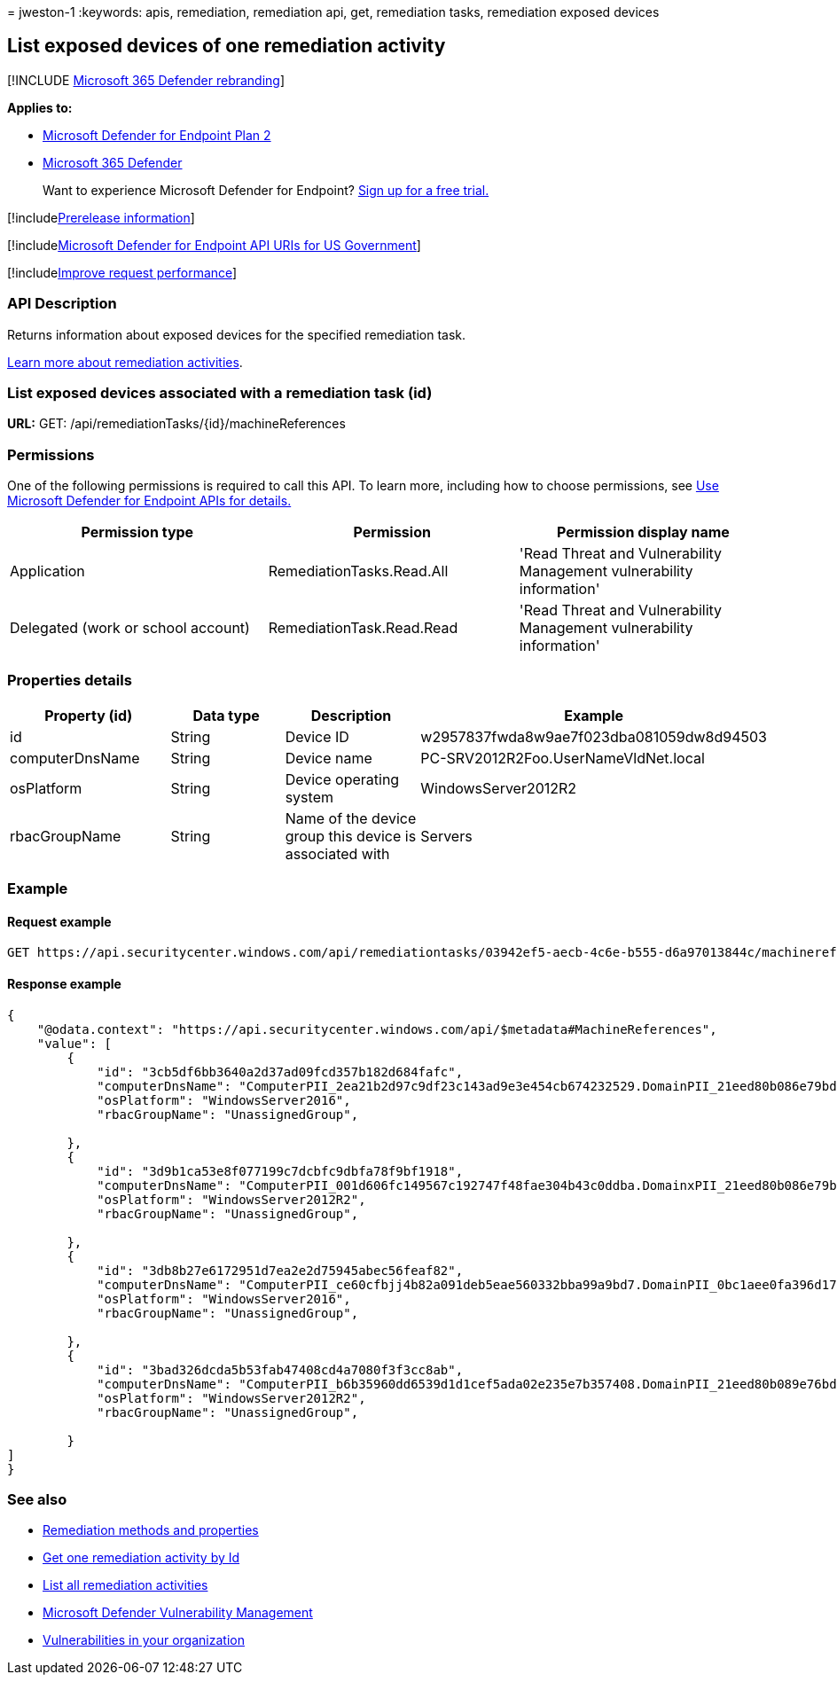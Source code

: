 = 
jweston-1
:keywords: apis, remediation, remediation api, get, remediation tasks,
remediation exposed devices

== List exposed devices of one remediation activity

{empty}[!INCLUDE link:../../includes/microsoft-defender.md[Microsoft 365
Defender rebranding]]

*Applies to:*

* https://go.microsoft.com/fwlink/?linkid=2154037[Microsoft Defender for
Endpoint Plan 2]
* https://go.microsoft.com/fwlink/?linkid=2118804[Microsoft 365
Defender]

____
Want to experience Microsoft Defender for Endpoint?
https://signup.microsoft.com/create-account/signup?products=7f379fee-c4f9-4278-b0a1-e4c8c2fcdf7e&ru=https://aka.ms/MDEp2OpenTrial?ocid=docs-wdatp-exposedapis-abovefoldlink[Sign
up for a free trial.]
____

{empty}[!includelink:../../includes/prerelease.md[Prerelease
information]]

{empty}[!includelink:../../includes/microsoft-defender-api-usgov.md[Microsoft
Defender for Endpoint API URIs for US Government]]

{empty}[!includelink:../../includes/improve-request-performance.md[Improve
request performance]]

=== API Description

Returns information about exposed devices for the specified remediation
task.

link:tvm-remediation.md[Learn more about remediation activities].

=== List exposed devices associated with a remediation task (id)

*URL:* GET: /api/remediationTasks/\{id}/machineReferences

=== Permissions

One of the following permissions is required to call this API. To learn
more, including how to choose permissions, see link:apis-intro.md[Use
Microsoft Defender for Endpoint APIs for details.]

[width="100%",cols="<34%,<33%,<33%",options="header",]
|===
|Permission type |Permission |Permission display name
|Application |RemediationTasks.Read.All |'Read Threat and Vulnerability
Management vulnerability information'

|Delegated (work or school account) |RemediationTask.Read.Read |'Read
Threat and Vulnerability Management vulnerability information'
|===

=== Properties details

[width="100%",cols="<25%,<25%,<25%,<25%",options="header",]
|===
|Property (id) |Data type |Description |Example
|id |String |Device ID |w2957837fwda8w9ae7f023dba081059dw8d94503

|computerDnsName |String |Device name
|PC-SRV2012R2Foo.UserNameVldNet.local

|osPlatform |String |Device operating system |WindowsServer2012R2

|rbacGroupName |String |Name of the device group this device is
associated with |Servers
|===

=== Example

==== Request example

[source,http]
----
GET https://api.securitycenter.windows.com/api/remediationtasks/03942ef5-aecb-4c6e-b555-d6a97013844c/machinereferences
----

==== Response example

[source,json]
----
{
    "@odata.context": "https://api.securitycenter.windows.com/api/$metadata#MachineReferences",
    "value": [
        {
            "id": "3cb5df6bb3640a2d37ad09fcd357b182d684fafc",
            "computerDnsName": "ComputerPII_2ea21b2d97c9df23c143ad9e3e454cb674232529.DomainPII_21eed80b086e79bdfa178eabfa25e8be9acfa346.corp.contoso.com",
            "osPlatform": "WindowsServer2016",
            "rbacGroupName": "UnassignedGroup",

        },
        {
            "id": "3d9b1ca53e8f077199c7dcbfc9dbfa78f9bf1918",
            "computerDnsName": "ComputerPII_001d606fc149567c192747f48fae304b43c0ddba.DomainxPII_21eed80b086e79bdfa178eabfa25e8be9acfa346.corp.contoso.com",
            "osPlatform": "WindowsServer2012R2",
            "rbacGroupName": "UnassignedGroup",

        },
        {
            "id": "3db8b27e6172951d7ea2e2d75945abec56feaf82",
            "computerDnsName": "ComputerPII_ce60cfbjj4b82a091deb5eae560332bba99a9bd7.DomainPII_0bc1aee0fa396d175e514bd61a9e7a5b2b07ee8e.corp.contoso.com",
            "osPlatform": "WindowsServer2016",
            "rbacGroupName": "UnassignedGroup",

        },
        {
            "id": "3bad326dcda5b53fab47408cd4a7080f3f3cc8ab",
            "computerDnsName": "ComputerPII_b6b35960dd6539d1d1cef5ada02e235e7b357408.DomainPII_21eed80b089e76bdfa178eadfa25e8de9acfa346.corp.contoso.com",
            "osPlatform": "WindowsServer2012R2",
            "rbacGroupName": "UnassignedGroup",

        }
]
}
----

=== See also

* link:get-remediation-methods-properties.md[Remediation methods and
properties]
* link:get-remediation-one-activity.md[Get one remediation activity by
Id]
* link:get-remediation-all-activities.md[List all remediation
activities]
* link:next-gen-threat-and-vuln-mgt.md[Microsoft Defender Vulnerability
Management]
* link:tvm-weaknesses.md[Vulnerabilities in your organization]
